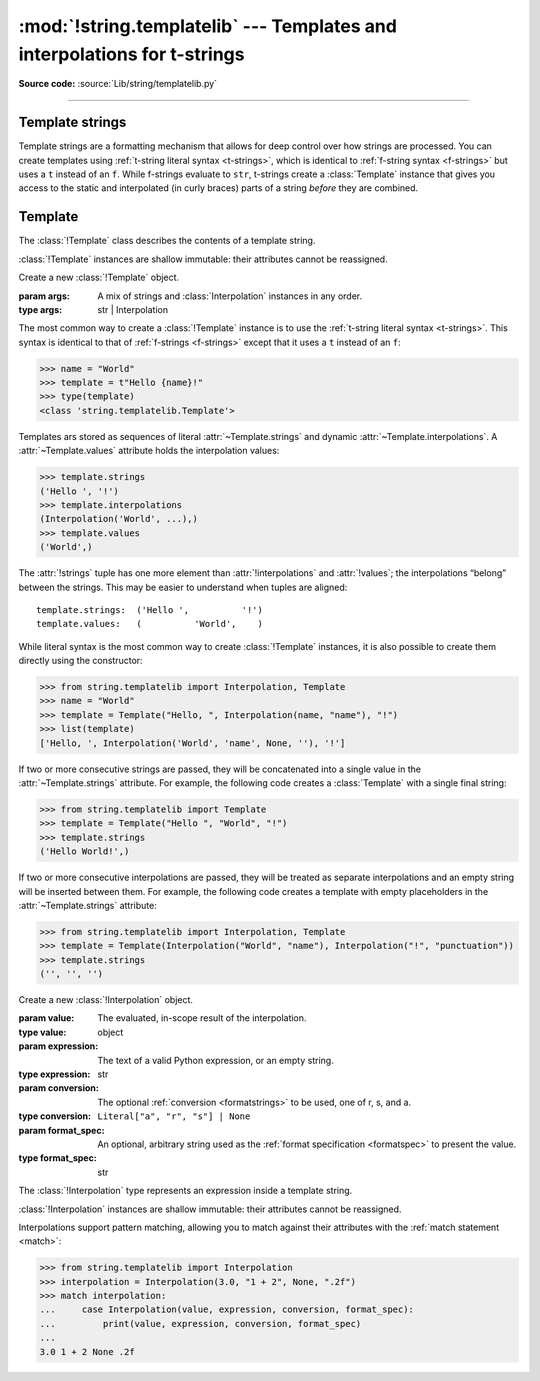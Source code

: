 :mod:`!string.templatelib` --- Templates and interpolations for t-strings
=========================================================================

.. module:: string.templatelib
   :synopsis: Support for t-string literals.

**Source code:** :source:`Lib/string/templatelib.py`

--------------


.. seealso::

   * :ref:`Format strings <f-strings>`
   * :ref:`T-string literal syntax <t-strings>`


.. _template-strings:

Template strings
----------------

.. versionadded:: 3.14

Template strings are a formatting mechanism that allows for deep control over
how strings are processed. You can create templates using
:ref:`t-string literal syntax <t-strings>`, which is identical to
:ref:`f-string syntax <f-strings>` but uses a ``t`` instead of an ``f``.
While f-strings evaluate to ``str``, t-strings create a :class:`Template`
instance that gives you access to the static and interpolated (in curly braces)
parts of a string *before* they are combined.


.. _templatelib-template:

Template
--------

The :class:`!Template` class describes the contents of a template string.

:class:`!Template` instances are shallow immutable: their attributes cannot be
reassigned.

.. class:: Template(*args)

   Create a new :class:`!Template` object.

   :param args: A mix of strings and :class:`Interpolation` instances in any order.
   :type args: str | Interpolation

   The most common way to create a :class:`!Template` instance is to use the
   :ref:`t-string literal syntax <t-strings>`. This syntax is identical to that of
   :ref:`f-strings <f-strings>` except that it uses a ``t`` instead of an ``f``:

   >>> name = "World"
   >>> template = t"Hello {name}!"
   >>> type(template)
   <class 'string.templatelib.Template'>

   Templates ars stored as sequences of literal :attr:`~Template.strings`
   and dynamic :attr:`~Template.interpolations`.
   A :attr:`~Template.values` attribute holds the interpolation values:

   >>> template.strings
   ('Hello ', '!')
   >>> template.interpolations
   (Interpolation('World', ...),)
   >>> template.values
   ('World',)

   The :attr:`!strings` tuple has one more element than :attr:`!interpolations`
   and :attr:`!values`; the interpolations “belong” between the strings.
   This may be easier to understand when tuples are aligned::

      template.strings:  ('Hello ',          '!')
      template.values:   (          'World',    )

   While literal syntax is the most common way to create :class:`!Template`
   instances, it is also possible to create them directly using the constructor:

   >>> from string.templatelib import Interpolation, Template
   >>> name = "World"
   >>> template = Template("Hello, ", Interpolation(name, "name"), "!")
   >>> list(template)
   ['Hello, ', Interpolation('World', 'name', None, ''), '!']

   If two or more consecutive strings are passed, they will be concatenated
   into a single value in the :attr:`~Template.strings` attribute. For example,
   the following code creates a :class:`Template` with a single final string:

   >>> from string.templatelib import Template
   >>> template = Template("Hello ", "World", "!")
   >>> template.strings
   ('Hello World!',)

   If two or more consecutive interpolations are passed, they will be treated
   as separate interpolations and an empty string will be inserted between them.
   For example, the following code creates a template with empty placeholders
   in the :attr:`~Template.strings` attribute:

   >>> from string.templatelib import Interpolation, Template
   >>> template = Template(Interpolation("World", "name"), Interpolation("!", "punctuation"))
   >>> template.strings
   ('', '', '')

   .. attribute:: strings
       :type: tuple[str, ...]

       A :ref:`tuple <tut-tuples>` of the static strings in the template.

       >>> name = "World"
       >>> t"Hello {name}!".strings
       ('Hello ', '!')

       Empty strings *are* included in the tuple:

       >>> name = "World"
       >>> t"Hello {name}{name}!".strings
       ('Hello ', '', '!')

       The ``strings`` tuple is never empty, and always contains one more
       string than the ``interpolations`` and ``values`` tuples:

       >>> t"".strings
       ('',)
       >>> t"".values
       ()
       >>> t"{'cheese'}".strings
       ('', '')
       >>> t"{'cheese'}".values
       ('cheese',)

   .. attribute:: interpolations
       :type: tuple[Interpolation, ...]

       A tuple of the interpolations in the template.

       >>> name = "World"
       >>> t"Hello {name}!".interpolations
       (Interpolation('World', 'name', None, ''),)

       The ``interpolations`` tuple may be empty and always contains one fewer
       values than the ``strings`` tuple:

       >>> t"Hello!".interpolations
       ()

   .. attribute:: values
       :type: tuple[Any, ...]

       A tuple of all interpolated values in the template.

       >>> name = "World"
       >>> t"Hello {name}!".values
       ('World',)

       The ``values`` tuple is always the same length as the
       ``interpolations`` tuple. It is equivalent to
       ``tuple(i.value for i in template.interpolations)``.

   .. describe:: iter(template)

       Iterate over the template, yielding each string and
       :class:`Interpolation` in order.

       >>> name = "World"
       >>> list(t"Hello {name}!")
       ['Hello ', Interpolation('World', 'name', None, ''), '!']

       Empty strings are *not* included in the iteration:

       >>> name = "World"
       >>> list(t"Hello {name}{name}")
       ['Hello ', Interpolation('World', 'name', None, ''), Interpolation('World', 'name', None, '')]

   .. describe:: template + other
                 template += other

       Concatenate this template with another, returning a new
       :class:`!Template` instance:

       >>> name = "World"
       >>> list(t"Hello " + t"there {name}!")
       ['Hello there ', Interpolation('World', 'name', None, ''), '!']

       Concatenation between a :class:`!Template` and a ``str`` is *not* supported.
       This is because it is ambiguous whether the string should be treated as
       a static string or an interpolation. If you want to concatenate a
       :class:`!Template` with a string, you should either wrap the string
       directly in a :class:`!Template` (to treat it as a static string) or use
       an :class:`!Interpolation` (to treat it as dynamic):

       >>> from string.templatelib import Template, Interpolation
       >>> template = t"Hello "
       >>> # Treat "there " as a static string
       >>> template += Template("there ")
       >>> # Treat name as an interpolation
       >>> name = "World"
       >>> template += Template(Interpolation(name, "name"))
       >>> list(template)
       ['Hello there ', Interpolation('World', 'name', None, '')]


.. class:: Interpolation(value, expression="", conversion=None, format_spec="")

   Create a new :class:`!Interpolation` object.

   :param value: The evaluated, in-scope result of the interpolation.
   :type value: object

   :param expression: The text of a valid Python expression, or an empty string.
   :type expression: str

   :param conversion: The optional :ref:`conversion <formatstrings>` to be used, one of r, s, and a.
   :type conversion: ``Literal["a", "r", "s"] | None``

   :param format_spec: An optional, arbitrary string used as the :ref:`format specification <formatspec>` to present the value.
   :type format_spec: str

   The :class:`!Interpolation` type represents an expression inside a template string.

   :class:`!Interpolation` instances are shallow immutable: their attributes cannot be
   reassigned.

   .. attribute:: value

       :returns: The evaluated value of the interpolation.
       :rtype: object

       >>> t"{1 + 2}".interpolations[0].value
       3

   .. attribute:: expression

       :returns: The text of a valid Python expression, or an empty string.
       :rtype: str

       The :attr:`~Interpolation.expression` is the original text of the
       interpolation's Python expression, if the interpolation was created
       from a t-string literal. Developers creating interpolations manually
       should either set this to an empty string or choose a suitable valid
       Python expression.

       >>> t"{1 + 2}".interpolations[0].expression
       '1 + 2'

   .. attribute:: conversion

       :returns: The conversion to apply to the value, or ``None``.
       :rtype: ``Literal["a", "r", "s"] | None``

       The :attr:`!Interpolation.conversion` is the optional conversion to apply
       to the value:

       >>> t"{1 + 2!a}".interpolations[0].conversion
       'a'

       .. note::

         Unlike f-strings, where conversions are applied automatically,
         the expected behavior with t-strings is that code that *processes* the
         :class:`!Template` will decide how to interpret and whether to apply
         the :attr:`!Interpolation.conversion`.

   .. attribute:: format_spec

       :returns: The format specification to apply to the value.
       :rtype: str

       The :attr:`!Interpolation.format_spec` is an optional, arbitrary string
       used as the format specification to present the value:

       >>> t"{1 + 2:.2f}".interpolations[0].format_spec
       '.2f'

       .. note::

         Unlike f-strings, where format specifications are applied automatically
         via the :func:`format` protocol, the expected behavior with
         t-strings is that code that *processes* the :class:`!Template` will
         decide how to interpret and whether to apply the format specification.
         As a result, :attr:`!Interpolation.format_spec` values in
         :class:`!Template` instances can be arbitrary strings, even those that
         do not necessarily conform to the rules of Python's :func:`format`
         protocol.

   Interpolations support pattern matching, allowing you to match against
   their attributes with the :ref:`match statement <match>`:

   >>> from string.templatelib import Interpolation
   >>> interpolation = Interpolation(3.0, "1 + 2", None, ".2f")
   >>> match interpolation:
   ...     case Interpolation(value, expression, conversion, format_spec):
   ...         print(value, expression, conversion, format_spec)
   ...
   3.0 1 + 2 None .2f
